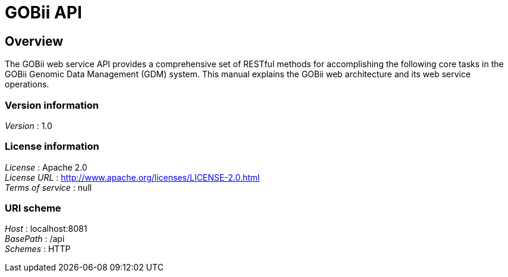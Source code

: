 = GOBii API


[[_overview]]
== Overview
The GOBii web service API provides a comprehensive set of RESTful methods for accomplishing the following core tasks in the GOBii Genomic Data Management (GDM) system. This manual explains the GOBii web architecture and its web service operations.


=== Version information
[%hardbreaks]
__Version__ : 1.0


=== License information
[%hardbreaks]
__License__ : Apache 2.0
__License URL__ : http://www.apache.org/licenses/LICENSE-2.0.html
__Terms of service__ : null


=== URI scheme
[%hardbreaks]
__Host__ : localhost:8081
__BasePath__ : /api
__Schemes__ : HTTP



